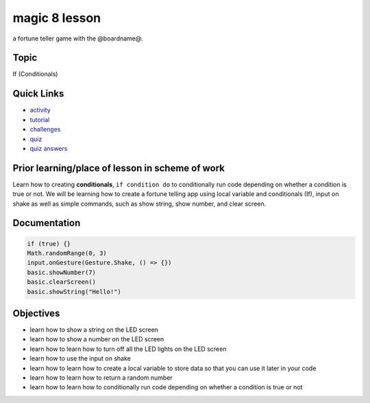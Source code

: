 
magic 8 lesson
==============

a fortune teller game with the @boardname@.

Topic
-----

If (Conditionals)

Quick Links
-----------


* `activity </lessons/magic-8/activity>`_
* `tutorial </lessons/magic-8/tutorial>`_
* `challenges </lessons/magic-8/challenges>`_
* `quiz </lessons/magic-8/quiz>`_
* `quiz answers </lessons/magic-8/quiz-answers>`_

Prior learning/place of lesson in scheme of work
------------------------------------------------

Learn how to creating **conditionals**\ , ``if condition do`` to conditionally run code depending on whether a condition is true or not. We will be learning how to create a fortune telling app using local variable and conditionals (If), input on shake as well as simple commands, such as show string, show number, and clear screen.

Documentation
-------------

.. code-block:: cards

   if (true) {}
   Math.randomRange(0, 3)
   input.onGesture(Gesture.Shake, () => {})
   basic.showNumber(7)
   basic.clearScreen()
   basic.showString("Hello!")

Objectives
----------


* learn how to show a string on the LED screen
* learn how to show a number on the LED screen
* learn how to learn how to turn off all the LED lights on the LED screen
* learn how to use the input on shake
* learn how to learn how to create a local variable to store data so that you can use it later in your code
* learn how to learn how to return a random number
* learn how to learn how to conditionally run code depending on whether a condition is true or not
